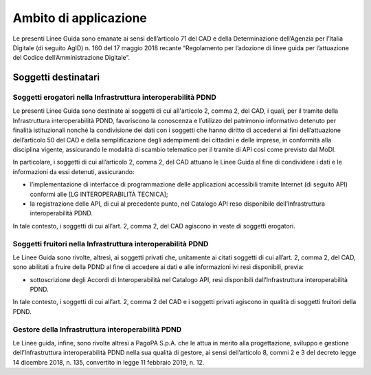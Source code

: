 Ambito di applicazione
======================

Le presenti Linee Guida sono emanate ai sensi dell’articolo 71 del CAD 
e della Determinazione dell’Agenzia per l’Italia Digitale (di seguito 
AgID) n. 160 del 17 maggio 2018 recante “Regolamento per l’adozione di 
linee guida per l’attuazione del Codice dell’Amministrazione Digitale”.

Soggetti destinatari
--------------------

Soggetti erogatori nella Infrastruttura interoperabilità PDND
^^^^^^^^^^^^^^^^^^^^^^^^^^^^^^^^^^^^^^^^^^^^^^^^^^^^^^^^^^^^^

Le presenti Linee Guida sono destinate ai soggetti di cui all'articolo 
2, comma 2, del CAD, i quali, per il tramite della Infrastruttura interoperabilità 
PDND, favoriscono la conoscenza e l’utilizzo del patrimonio informativo 
detenuto per finalità istituzionali nonché la condivisione dei dati con 
i soggetti che hanno diritto di accedervi ai fini dell’attuazione dell’articolo 
50 del CAD e della semplificazione degli adempimenti dei cittadini e delle 
imprese, in conformità alla disciplina vigente, assicurando le modalità 
di scambio telematico per il tramite di API così come previsto dal MoDI.

In particolare, i soggetti di cui all’articolo 2, comma 2, del CAD attuano 
le Linee Guida al fine di condividere i dati e le informazioni da essi 
detenuti, assicurando:

- l’implementazione di interfacce di programmazione delle applicazioni 
  accessibili tramite Internet (di seguito API) conformi alle [LG INTEROPERABILITÀ TECNICA];

- la registrazione delle API, di cui al precedente punto, nel Catalogo 
  API reso disponibile dell’Infrastruttura interoperabilità PDND.

In tale contesto, i soggetti di cui all’art. 2, comma 2, del CAD agiscono 
in veste di soggetti erogatori.

Soggetti fruitori nella Infrastruttura interoperabilità PDND
^^^^^^^^^^^^^^^^^^^^^^^^^^^^^^^^^^^^^^^^^^^^^^^^^^^^^^^^^^^^

Le Linee Guida sono rivolte, altresì, ai soggetti privati che, unitamente 
ai citati soggetti di cui all’art. 2, comma 2, del CAD, sono abilitati 
a fruire della PDND al fine di accedere ai dati e alle informazioni ivi 
resi disponibili, previa:

- sottoscrizione degli Accordi di Interoperabilità nel Catalogo API, 
  resi disponibili dall’Infrastruttura interoperabilità PDND.

In tale contesto, i soggetti di cui all’art. 2, comma 2 del CAD e i soggetti 
privati agiscono in qualità di soggetti fruitori della PDND.

Gestore della Infrastruttura interoperabilità PDND
^^^^^^^^^^^^^^^^^^^^^^^^^^^^^^^^^^^^^^^^^^^^^^^^^^

Le Linee guida, infine, sono rivolte altresì a PagoPA S.p.A. che le attua 
in merito alla progettazione, sviluppo e gestione dell’Infrastruttura 
interoperabilità PDND nella sua qualità di gestore, ai sensi dell’articolo 8, 
commi 2 e 3 del decreto legge 14 dicembre 2018, n. 135, convertito in 
legge 11 febbraio 2019, n. 12. 
